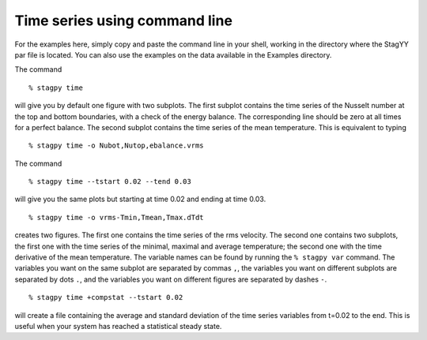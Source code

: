 Time series using command line
==============================

For the examples here, simply copy and paste the command line in your
shell, working in the directory where the StagYY par file is located.
You can also use the examples on the data available in the Examples
directory.

The command

::

    % stagpy time

will give you by default one figure with two subplots. The first subplot
contains the time series of the Nusselt number at the top and bottom
boundaries, with a check of the energy balance. The corresponding line should
be zero at all times for a perfect balance. The second subplot contains the
time series of the mean temperature. This is equivalent to typing

::

    % stagpy time -o Nubot,Nutop,ebalance.vrms

The command

::

    % stagpy time --tstart 0.02 --tend 0.03

will give you the same plots but starting at time 0.02 and ending at
time 0.03.

::

    % stagpy time -o vrms-Tmin,Tmean,Tmax.dTdt

creates two figures. The first one contains the time series of the rms
velocity. The second one contains two subplots, the first one with the time
series of the minimal, maximal and average temperature; the second one with the
time derivative of the mean temperature. The variable names can be found by
running the ``% stagpy var`` command. The variables you want on the same
subplot are separated by commas ``,``, the variables you want on different
subplots are separated by dots ``.``, and the variables you want on different
figures are separated by dashes ``-``.

::

    % stagpy time +compstat --tstart 0.02

will create a file containing the average and standard deviation of the time
series variables from t=0.02 to the end. This is useful when your system has
reached a statistical steady state.
